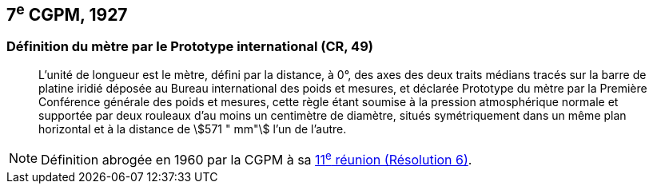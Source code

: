 [[cgpm7e1927]]
== 7^e^ CGPM, 1927

[[cgpm7e1927metre]]
=== Définition du mètre par le Prototype international (CR, 49)

____
L’unité de longueur est le mètre, défini par la distance, à 0°, des axes des deux traits médians
tracés sur la barre de platine iridié déposée au Bureau international des poids et mesures, et
déclarée Prototype du mètre par la Première Conférence générale des poids et mesures, cette
règle étant soumise à la pression atmosphérique normale et supportée par deux rouleaux d’au
moins un centimètre de diamètre, situés symétriquement dans un même plan horizontal et à la
distance de stem:[571 " mm"] l’un de l’autre.
____

NOTE: Définition abrogée en 1960 par la CGPM à sa <<cgpm11e1960r6,11^e^ réunion (Résolution 6)>>.